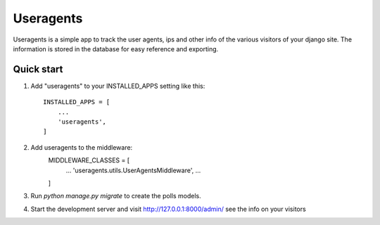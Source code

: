 =====
Useragents
=====

Useragents is a simple app to track the user agents, ips and other info
of the various visitors of your django site. The information is stored in
the database for easy reference and exporting.

Quick start
-----------

1. Add "useragents" to your INSTALLED_APPS setting like this::

    INSTALLED_APPS = [
        ...
        'useragents',
    ]
    
2. Add useragents to the middleware:
	MIDDLEWARE_CLASSES = [
		...
		'useragents.utils.UserAgentsMiddleware',
		...
	]

3. Run `python manage.py migrate` to create the polls models.

4. Start the development server and visit http://127.0.0.1:8000/admin/
   see the info on your visitors

